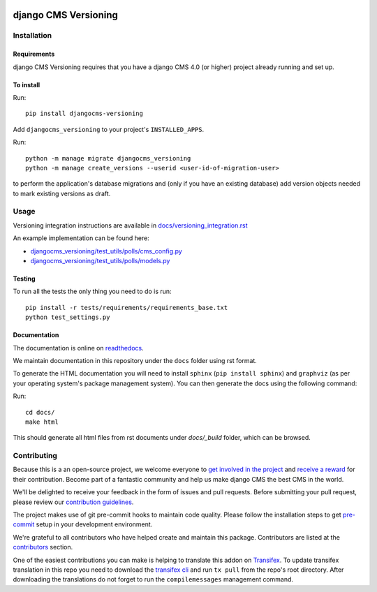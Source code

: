 |PyPiVersion| |DjVersion| |CmsVersion|

*********************
django CMS Versioning
*********************


============
Installation
============

Requirements
============

django CMS Versioning requires that you have a django CMS 4.0 (or higher) project already running and set up.


To install
==========

Run::

    pip install djangocms-versioning

Add ``djangocms_versioning`` to your project's ``INSTALLED_APPS``.

Run::

    python -m manage migrate djangocms_versioning
    python -m manage create_versions --userid <user-id-of-migration-user>

to perform the application's database migrations and (only if you have an existing database) add version objects
needed to mark existing versions as draft.


=====
Usage
=====

Versioning integration instructions are available in `docs/versioning_integration.rst <docs/versioning_integration.rst>`_

An example implementation can be found here:

- `djangocms_versioning/test_utils/polls/cms_config.py <djangocms_versioning/test_utils/polls/cms_config.py>`_
- `djangocms_versioning/test_utils/polls/models.py <djangocms_versioning/test_utils/polls/models.py>`_


Testing
=======

To run all the tests the only thing you need to do is run::

    pip install -r tests/requirements/requirements_base.txt
    python test_settings.py


Documentation
=============

The documentation is online on `readthedocs <https://djangocms-versioning.readthedocs.io>`_.

We maintain documentation in this repository under the ``docs`` folder using rst format.

To generate the HTML documentation you will need to install ``sphinx`` (``pip install sphinx``) and ``graphviz`` (as per your operating system's package management system). You can then generate the docs using the following command:

Run::

    cd docs/
    make html

This should generate all html files from rst documents under `docs/_build` folder, which can be browsed.

============
Contributing
============

Because this is a an open-source project, we welcome everyone to
`get involved in the project <https://www.django-cms.org/en/contribute/>`_ and
`receive a reward <https://www.django-cms.org/en/bounty-program/>`_ for their contribution.
Become part of a fantastic community and help us make django CMS the best CMS in the world.

We'll be delighted to receive your
feedback in the form of issues and pull requests. Before submitting your
pull request, please review our `contribution guidelines
<http://docs.django-cms.org/en/latest/contributing/index.html>`_.

The project makes use of git pre-commit hooks to maintain code quality.
Please follow the installation steps to get `pre-commit <https://pre-commit.com/#installation>`_
setup in your development environment.

We're grateful to all contributors who have helped create and maintain
this package. Contributors are listed at the `contributors
<https://github.com/django-cms/djangocms-versioning/graphs/contributors>`_
section.

One of the easiest contributions you can make is helping to translate this addon on
`Transifex <https://www.transifex.com/divio/django-cms-versioning/dashboard/>`_.
To update transifex translation in this repo you need to download the
`transifex cli <https://developers.transifex.com/docs/cli>`_ and run
``tx pull`` from the repo's root directory. After downloading the translations
do not forget to run the ``compilemessages`` management command.

.. |PyPiVersion| image:: https://img.shields.io/pypi/v/djangocms-versioning.svg?style=flat-square
    :target: https://pypi.python.org/pypi/djangocms-versioning
    :alt: Latest PyPI version

.. |PyVersion| image:: https://img.shields.io/pypi/pyversions/djangocms-versioning.svg?style=flat-square
    :target: https://pypi.python.org/pypi/djangocms-versioning
    :alt: Python versions

.. |DjVersion| image:: https://img.shields.io/pypi/frameworkversions/django/djangocms-versioning.svg?style=flat-square
    :target: https://pypi.python.org/pypi/djangocms-versioning
    :alt: Django versions

.. |CmsVersion| image:: https://img.shields.io/pypi/frameworkversions/django-cms/djangocms-versioning.svg?style=flat-square
    :target: https://pypi.python.org/pypi/djangocms-versioning
    :alt: django CMS versions
